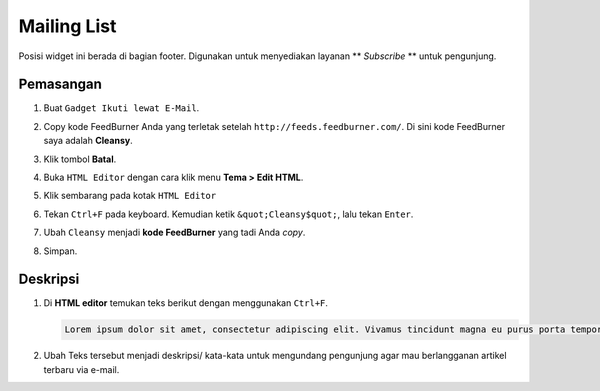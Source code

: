 Mailing List
============

Posisi widget ini berada di bagian footer. Digunakan untuk menyediakan layanan ** *Subscribe* ** untuk pengunjung.

Pemasangan
----------

#. Buat ``Gadget Ikuti lewat E-Mail``.

   .. image:: _static/subscribe/1.png

#. Copy kode FeedBurner Anda yang terletak setelah ``http://feeds.feedburner.com/``. Di sini kode FeedBurner saya adalah **Cleansy**.

   .. image:: _static/subscribe/2.png

#. Klik tombol **Batal**.

#. Buka ``HTML Editor`` dengan cara klik menu **Tema > Edit HTML**.

   .. image:: _static/about/1.png

#. Klik sembarang pada kotak ``HTML Editor``

   .. image:: _static/about/2.png

#. Tekan ``Ctrl+F`` pada keyboard. Kemudian ketik ``&quot;Cleansy$quot;``, lalu tekan ``Enter``.

   .. image:: _static/subscribe/5.0.png

#. Ubah ``Cleansy`` menjadi **kode FeedBurner** yang tadi Anda *copy*.

   .. image:: _static/subscribe/5.png

#. Simpan.

Deskripsi
---------

#. Di **HTML editor** temukan teks berikut dengan menggunakan ``Ctrl+F``.

   .. code-block:: html

      Lorem ipsum dolor sit amet, consectetur adipiscing elit. Vivamus tincidunt magna eu purus porta tempor.

   .. image:: _static/subscribe/6.png

#. Ubah Teks tersebut menjadi deskripsi/ kata-kata untuk mengundang pengunjung agar mau berlangganan artikel terbaru via e-mail.